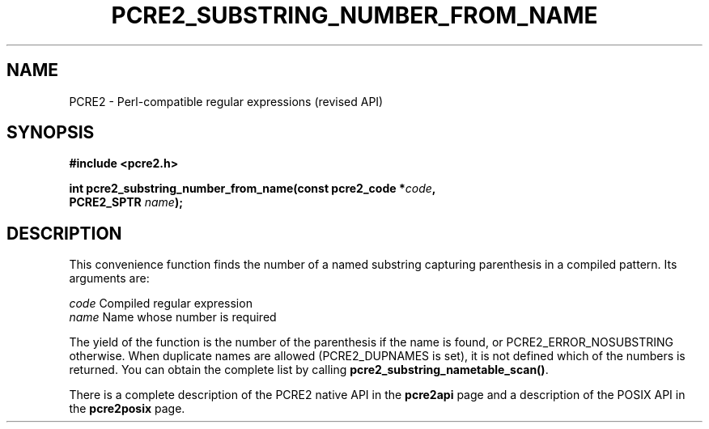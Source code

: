 .TH PCRE2_SUBSTRING_NUMBER_FROM_NAME 3 "21 October 2014" "PCRE2 10.00"
.SH NAME
PCRE2 - Perl-compatible regular expressions (revised API)
.SH SYNOPSIS
.rs
.sp
.B #include <pcre2.h>
.PP
.nf
.B int pcre2_substring_number_from_name(const pcre2_code *\fIcode\fP,
.B "  PCRE2_SPTR \fIname\fP);"
.fi
.
.SH DESCRIPTION
.rs
.sp
This convenience function finds the number of a named substring capturing
parenthesis in a compiled pattern. Its arguments are:
.sp
  \fIcode\fP    Compiled regular expression
  \fIname\fP    Name whose number is required
.sp
The yield of the function is the number of the parenthesis if the name is
found, or PCRE2_ERROR_NOSUBSTRING otherwise. When duplicate names are allowed
(PCRE2_DUPNAMES is set), it is not defined which of the numbers is returned.
You can obtain the complete list by calling
\fBpcre2_substring_nametable_scan()\fP.
.P
There is a complete description of the PCRE2 native API in the
.\" HREF
\fBpcre2api\fP
.\"
page and a description of the POSIX API in the
.\" HREF
\fBpcre2posix\fP
.\"
page.
